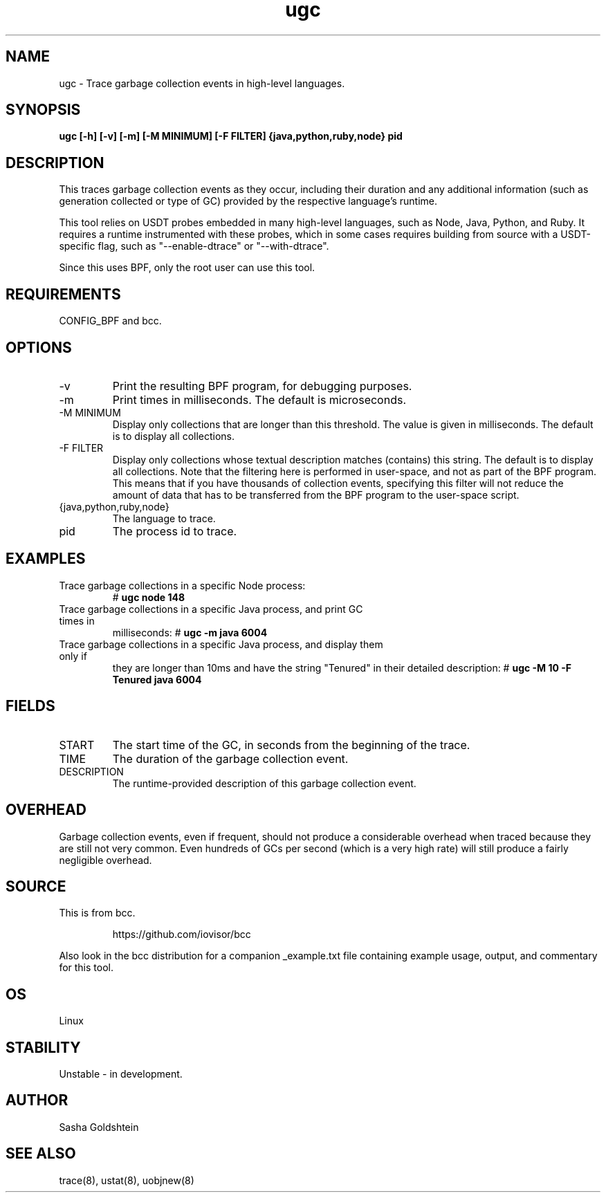 .TH ugc 8  "2016-11-07" "USER COMMANDS"
.SH NAME
ugc \- Trace garbage collection events in high-level languages.
.SH SYNOPSIS
.B ugc [-h] [-v] [-m] [-M MINIMUM] [-F FILTER] {java,python,ruby,node} pid
.SH DESCRIPTION
This traces garbage collection events as they occur, including their duration
and any additional information (such as generation collected or type of GC)
provided by the respective language's runtime.

This tool relies on USDT probes embedded in many high-level languages, such as
Node, Java, Python, and Ruby. It requires a runtime instrumented with these 
probes, which in some cases requires building from source with a USDT-specific
flag, such as "--enable-dtrace" or "--with-dtrace".

Since this uses BPF, only the root user can use this tool.
.SH REQUIREMENTS
CONFIG_BPF and bcc.
.SH OPTIONS
.TP
\-v
Print the resulting BPF program, for debugging purposes.
.TP
\-m
Print times in milliseconds. The default is microseconds.
.TP
\-M MINIMUM
Display only collections that are longer than this threshold. The value is
given in milliseconds. The default is to display all collections.
.TP
\-F FILTER
Display only collections whose textual description matches (contains) this
string. The default is to display all collections. Note that the filtering here
is performed in user-space, and not as part of the BPF program. This means that
if you have thousands of collection events, specifying this filter will not
reduce the amount of data that has to be transferred from the BPF program to
the user-space script.
.TP
{java,python,ruby,node}
The language to trace.
.TP
pid
The process id to trace.
.SH EXAMPLES
.TP
Trace garbage collections in a specific Node process:
#
.B ugc node 148
.TP
Trace garbage collections in a specific Java process, and print GC times in
milliseconds:
#
.B ugc -m java 6004
.TP
Trace garbage collections in a specific Java process, and display them only if
they are longer than 10ms and have the string "Tenured" in their detailed
description:
#
.B ugc -M 10 -F Tenured java 6004
.SH FIELDS
.TP
START
The start time of the GC, in seconds from the beginning of the trace.
.TP
TIME
The duration of the garbage collection event.
.TP
DESCRIPTION
The runtime-provided description of this garbage collection event.
.SH OVERHEAD
Garbage collection events, even if frequent, should not produce a considerable
overhead when traced because they are still not very common. Even hundreds of 
GCs per second (which is a very high rate) will still produce a fairly 
negligible overhead.
.SH SOURCE
This is from bcc.
.IP
https://github.com/iovisor/bcc
.PP
Also look in the bcc distribution for a companion _example.txt file containing
example usage, output, and commentary for this tool.
.SH OS
Linux
.SH STABILITY
Unstable - in development.
.SH AUTHOR
Sasha Goldshtein
.SH SEE ALSO
trace(8), ustat(8), uobjnew(8)

